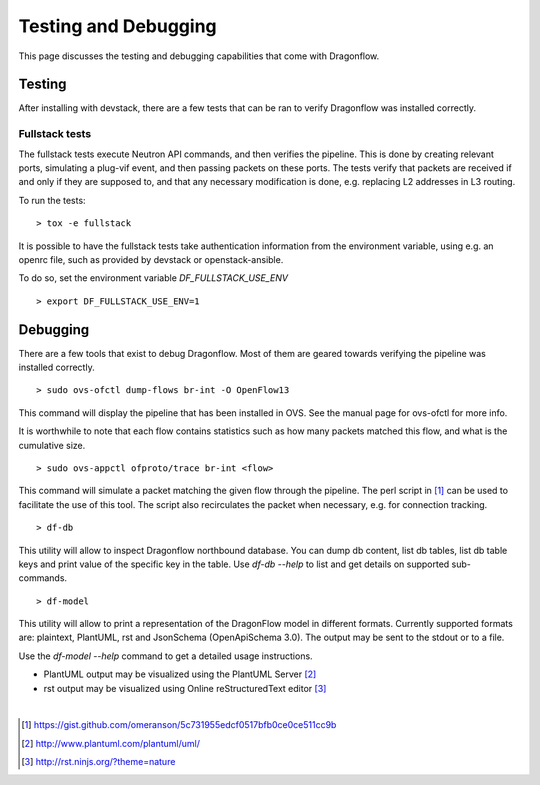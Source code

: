 =====================
Testing and Debugging
=====================

This page discusses the testing and debugging capabilities that come
with Dragonflow.

Testing
=======

After installing with devstack, there are a few tests that can be ran
to verify Dragonflow was installed correctly.

Fullstack tests
---------------

The fullstack tests execute Neutron API commands, and then verifies the
pipeline. This is done by creating relevant ports, simulating a plug-vif
event, and then passing packets on these ports. The tests verify that
packets are received if and only if they are supposed to, and that any
necessary modification is done, e.g. replacing L2 addresses in L3 routing.

To run the tests:

::

    > tox -e fullstack

It is possible to have the fullstack tests take authentication information
from the environment variable, using e.g. an openrc file, such as provided
by devstack or openstack-ansible.

To do so, set the environment variable `DF_FULLSTACK_USE_ENV`

::

    > export DF_FULLSTACK_USE_ENV=1


Debugging
=========

There are a few tools that exist to debug Dragonflow. Most of them are geared
towards verifying the pipeline was installed correctly.

::

    > sudo ovs-ofctl dump-flows br-int -O OpenFlow13

This command will display the pipeline that has been installed in OVS. See the
manual page for ovs-ofctl for more info.

It is worthwhile to note that each flow contains statistics such as how many
packets matched this flow, and what is the cumulative size.

::

    > sudo ovs-appctl ofproto/trace br-int <flow>


This command will simulate a packet matching the given flow through
the pipeline.  The perl script in [#]_ can be used to facilitate the use
of this tool. The script also recirculates the packet when necessary,
e.g. for connection tracking.

::

   > df-db


This utility will allow to inspect Dragonflow northbound database. You can
dump db content, list db tables, list db table keys and print value of the
specific key in the table. Use *df-db --help* to list and get details on
supported sub-commands.

::

   > df-model


This utility will allow to print a representation of the DragonFlow model in
different formats. Currently supported formats are: plaintext, PlantUML, rst
and JsonSchema (OpenApiSchema 3.0). The output may be sent to the stdout or
to a file.

| Use the *df-model --help* command to get a detailed usage instructions.

* PlantUML output may be visualized using the PlantUML Server [#]_
* rst output may be visualized using Online reStructuredText editor [#]_


|

..  [#] https://gist.github.com/omeranson/5c731955edcf0517bfb0ce0ce511cc9b
..  [#] http://www.plantuml.com/plantuml/uml/
..  [#] http://rst.ninjs.org/?theme=nature
